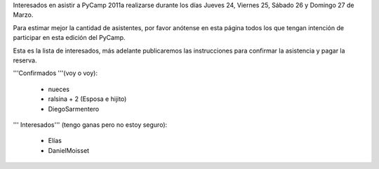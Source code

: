 Interesados en asistir a PyCamp 2011a realizarse durante los días Jueves 24, Viernes 25, Sábado 26 y Domingo 27 de Marzo.

Para estimar mejor la cantidad de asistentes, por favor anótense en esta página todos los que tengan intención de participar en esta edición del PyCamp.

Esta es la lista de interesados, más adelante publicaremos las instrucciones para confirmar la asistencia y pagar la reserva.

'''Confirmados '''(voy o voy):

 * nueces
 * ralsina + 2 (Esposa e hijito)
 * DiegoSarmentero

''' Interesados''' (tengo ganas pero no estoy seguro):

 * Elías
 * DanielMoisset

